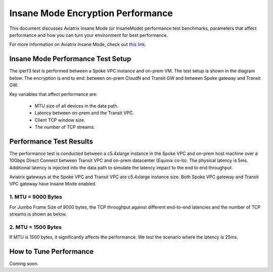 .. meta::
  :description: Insane Mode performance benchmark
  :keywords: Transit Network, Transit hub, AWS Global Transit Network, Encrypted Peering, Transitive Peering, Insane mode, Transit Gateway, TGW


===============================================
Insane Mode Encryption Performance 
===============================================

This document discusses Aviatrix Insane Mode (or InsaneMode) performance test benchmarks, parameters that affect performance and how you can turn your environment for best performance. 

For more information on Aviatrix Insane Mode, check out `this link. <https://docs.aviatrix.com/HowTos/insane_mode.html>`_

Insane Mode Performance Test Setup
---------------------------------------------------

The iperf3 test is performed between a Spoke VPC instance and on-prem VM. The test
setup is shown in the diagram below. The encryption is end to end: between on-prem CloudN and Transit GW and between Spoke gateway and Transit GW. 


|insane_perf_setup|


Key variables that affect performance are: 

 - MTU size of all devices in the data path. 
 - Latency between on-prem and the Transit VPC. 
 - Client TCP window size. 
 - The number of TCP streams. 

Performance Test Results
---------------------------

The performance test is conducted between a c5.4xlarge instance in the Spoke VPC and on-prem host machine over a 10Gbps Direct Connect between Transit VPC and on-prem datacenter (Equinix co-lo). The physical latency is 5ms. Additional latency is injected into the data path to simulate the latency impact to the end to end throughput. 

Aviatrix gateways at the Spoke VPC and Transit VPC are c5.4xlarge instance size. Both Spoke VPC gateway and Transit VPC gateway have Insane Mode enabled. 

1. MTU = 9000 Bytes 
=====================

For Jumbo Frame Size of 9000 bytes, the TCP throughput against different end-to-end latencies and the number of TCP streams is shown as below. 

|insane_perf_jumbo|


2. MTU = 1500 Bytes
====================

If MTU is 1500 bytes, it significantly affects the performance. We test the scenario where the
latency is 25ms. 

|throughput_1500_25ms|

How to Tune Performance
-----------------------

Coming soon. 

.. |insane_perf_setup| image:: insane_mode_perf_media/insane_perf_setup.png
   :scale: 30%

.. |insane_perf_jumbo| image:: insane_mode_perf_media/insane_perf_jumbo.png
   :scale: 30%

.. |throughput_1500_25ms| image:: insane_mode_perf_media/throughput_1500_25ms.png
   :scale: 30%

.. disqus::

